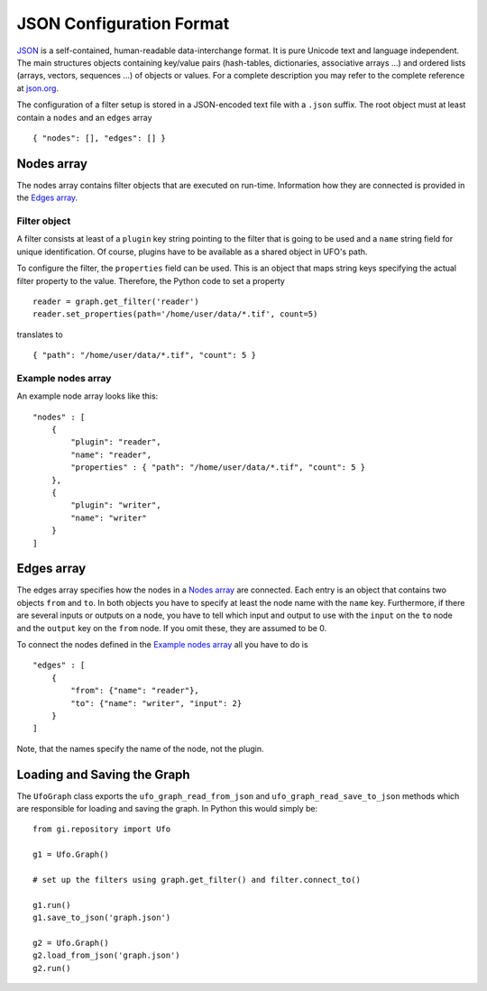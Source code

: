 .. _json-configuration:

.. highlight:: javascript

=========================
JSON Configuration Format
=========================

JSON_ is a self-contained, human-readable data-interchange format. It is pure
Unicode text and language independent. The main structures objects containing
key/value pairs (hash-tables, dictionaries, associative arrays ...) and ordered
lists (arrays, vectors, sequences ...) of objects or values. For a complete
description you may refer to the complete reference at `json.org
<http://json.org>`_.

The configuration of a filter setup is stored in a JSON-encoded text file with a
``.json`` suffix. The root object must at least contain a ``nodes`` and an
``edges`` array ::

    { "nodes": [], "edges": [] }


Nodes array
===========

The nodes array contains filter objects that are executed on run-time.
Information how they are connected is provided in the `Edges array`_.

Filter object
-------------

A filter consists at least of a ``plugin`` key string pointing to the filter
that is going to be used and a ``name`` string field for unique identification.
Of course, plugins have to be available as a shared object in UFO's path.

.. highlight:: python

To configure the filter, the ``properties`` field can be used. This is an object
that maps string keys specifying the actual filter property to the value.
Therefore, the Python code to set a property ::

    reader = graph.get_filter('reader')
    reader.set_properties(path='/home/user/data/*.tif', count=5)

.. highlight:: javascript

translates to ::

    { "path": "/home/user/data/*.tif", "count": 5 }


Example nodes array
-------------------
 
An example node array looks like this::

    "nodes" : [
        {
            "plugin": "reader",
            "name": "reader",
            "properties" : { "path": "/home/user/data/*.tif", "count": 5 }
        },
        {
            "plugin": "writer",
            "name": "writer"
        }
    ]


Edges array
===========

The edges array specifies how the nodes in a `Nodes array`_ are connected. Each
entry is an object that contains two objects ``from`` and ``to``. In both
objects you have to specify at least the node name with the ``name`` key.
Furthermore, if there are several inputs or outputs on a node, you have to tell
which input and output to use with the ``input`` on the ``to`` node and the
``output`` key on the ``from`` node. If you omit these, they are assumed to be
0.

To connect the nodes defined in the `Example nodes array`_ all you have to do is ::

    "edges" : [
        { 
            "from": {"name": "reader"},
            "to": {"name": "writer", "input": 2}
        } 
    ]

Note, that the names specify the name of the node, not the plugin.


Loading and Saving the Graph
============================

.. highlight:: python

The ``UfoGraph`` class exports the ``ufo_graph_read_from_json`` and
``ufo_graph_read_save_to_json`` methods which are responsible for loading and
saving the graph. In Python this would simply be::

    from gi.repository import Ufo

    g1 = Ufo.Graph()

    # set up the filters using graph.get_filter() and filter.connect_to()

    g1.run()
    g1.save_to_json('graph.json')

    g2 = Ufo.Graph()
    g2.load_from_json('graph.json')
    g2.run()


.. _JSON: http://json.org
